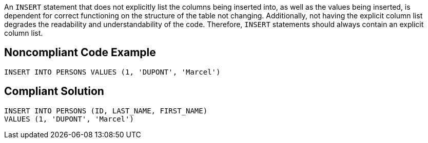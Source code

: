 An ``++INSERT++`` statement that does not explicitly list the columns being inserted into, as well as the values being inserted, is dependent for correct functioning on the structure of the table not changing. Additionally, not having the explicit column list degrades the readability and understandability of the code. Therefore, ``++INSERT++`` statements should always contain an explicit column list.


== Noncompliant Code Example

[source,text]
----
INSERT INTO PERSONS VALUES (1, 'DUPONT', 'Marcel')
----


== Compliant Solution

----
INSERT INTO PERSONS (ID, LAST_NAME, FIRST_NAME) 
VALUES (1, 'DUPONT', 'Marcel')
----

